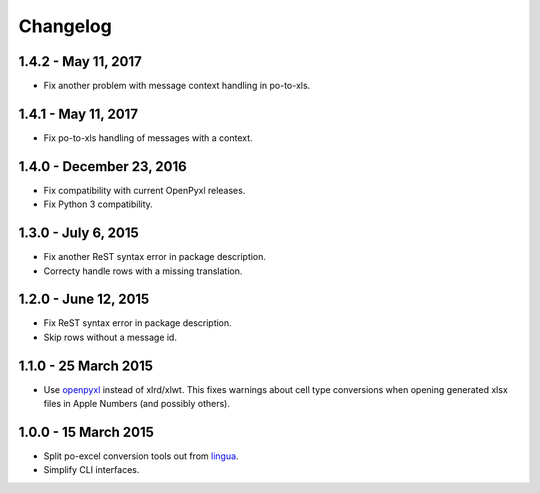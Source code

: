 Changelog
=========

1.4.2 - May 11, 2017
-------------------------

- Fix another problem with message context handling in po-to-xls.


1.4.1 - May 11, 2017
-------------------------

- Fix po-to-xls handling of messages with a context.


1.4.0 - December 23, 2016
-------------------------

- Fix compatibility with current OpenPyxl releases.

- Fix Python 3 compatibility.


1.3.0 - July 6, 2015
--------------------

- Fix another ReST syntax error in package description.

- Correcty handle rows with a missing translation.


1.2.0 - June 12, 2015
---------------------

- Fix ReST syntax error in package description.

- Skip rows without a message id.


1.1.0 - 25 March 2015
---------------------

- Use `openpyxl <http://openpyxl.readthedocs.org/>`_ instead of xlrd/xlwt. This
  fixes warnings about cell type conversions when opening generated xlsx files
  in Apple Numbers (and possibly others).


1.0.0 - 15 March 2015
---------------------

- Split po-excel conversion tools out from `lingua <https://github.com/wichert/lingua>`_.

- Simplify CLI interfaces.
